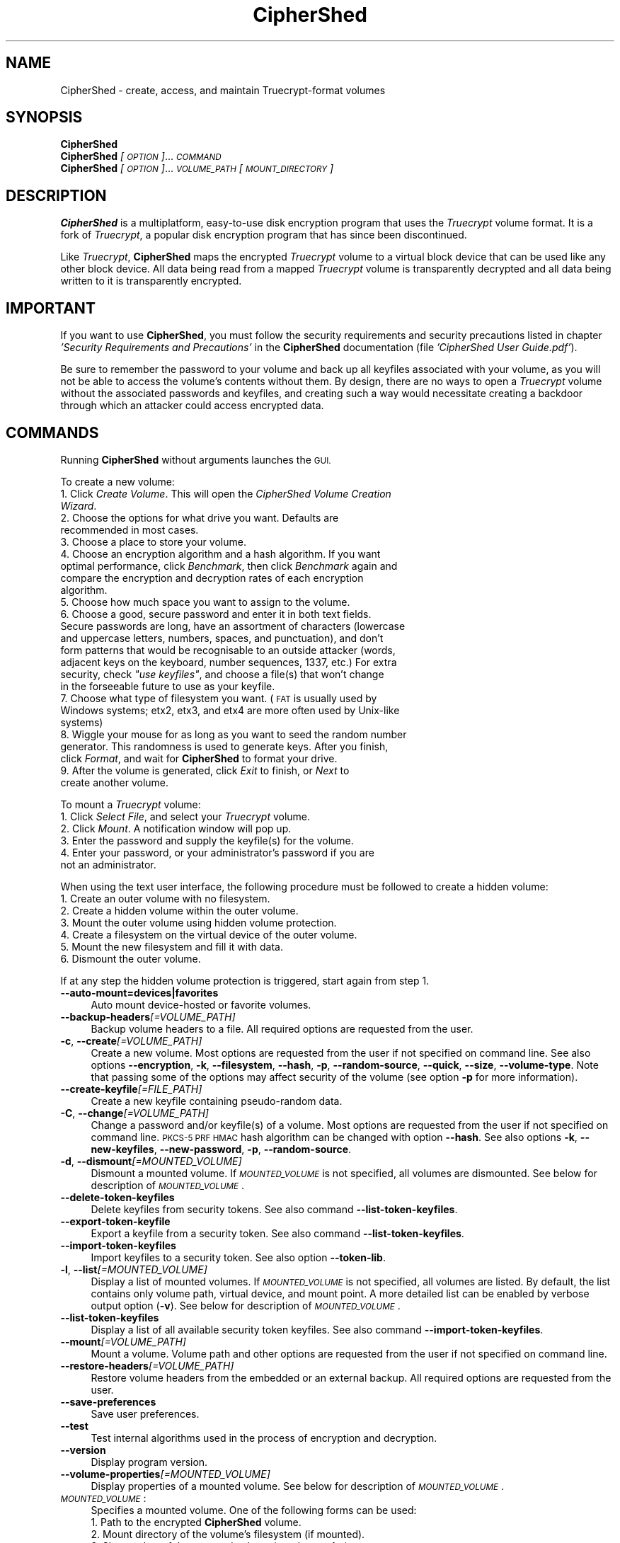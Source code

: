 .\" Automatically generated by Pod::Man 2.27 (Pod::Simple 3.28)
.\"
.\" Standard preamble:
.\" ========================================================================
.de Sp \" Vertical space (when we can't use .PP)
.if t .sp .5v
.if n .sp
..
.de Vb \" Begin verbatim text
.ft CW
.nf
.ne \\$1
..
.de Ve \" End verbatim text
.ft R
.fi
..
.\" Set up some character translations and predefined strings.  \*(-- will
.\" give an unbreakable dash, \*(PI will give pi, \*(L" will give a left
.\" double quote, and \*(R" will give a right double quote.  \*(C+ will
.\" give a nicer C++.  Capital omega is used to do unbreakable dashes and
.\" therefore won't be available.  \*(C` and \*(C' expand to `' in nroff,
.\" nothing in troff, for use with C<>.
.tr \(*W-
.ds C+ C\v'-.1v'\h'-1p'\s-2+\h'-1p'+\s0\v'.1v'\h'-1p'
.ie n \{\
.    ds -- \(*W-
.    ds PI pi
.    if (\n(.H=4u)&(1m=24u) .ds -- \(*W\h'-12u'\(*W\h'-12u'-\" diablo 10 pitch
.    if (\n(.H=4u)&(1m=20u) .ds -- \(*W\h'-12u'\(*W\h'-8u'-\"  diablo 12 pitch
.    ds L" ""
.    ds R" ""
.    ds C` ""
.    ds C' ""
'br\}
.el\{\
.    ds -- \|\(em\|
.    ds PI \(*p
.    ds L" ``
.    ds R" ''
.    ds C`
.    ds C'
'br\}
.\"
.\" Escape single quotes in literal strings from groff's Unicode transform.
.ie \n(.g .ds Aq \(aq
.el       .ds Aq '
.\"
.\" If the F register is turned on, we'll generate index entries on stderr for
.\" titles (.TH), headers (.SH), subsections (.SS), items (.Ip), and index
.\" entries marked with X<> in POD.  Of course, you'll have to process the
.\" output yourself in some meaningful fashion.
.\"
.\" Avoid warning from groff about undefined register 'F'.
.de IX
..
.nr rF 0
.if \n(.g .if rF .nr rF 1
.if (\n(rF:(\n(.g==0)) \{
.    if \nF \{
.        de IX
.        tm Index:\\$1\t\\n%\t"\\$2"
..
.        if !\nF==2 \{
.            nr % 0
.            nr F 2
.        \}
.    \}
.\}
.rr rF
.\"
.\" Accent mark definitions (@(#)ms.acc 1.5 88/02/08 SMI; from UCB 4.2).
.\" Fear.  Run.  Save yourself.  No user-serviceable parts.
.    \" fudge factors for nroff and troff
.if n \{\
.    ds #H 0
.    ds #V .8m
.    ds #F .3m
.    ds #[ \f1
.    ds #] \fP
.\}
.if t \{\
.    ds #H ((1u-(\\\\n(.fu%2u))*.13m)
.    ds #V .6m
.    ds #F 0
.    ds #[ \&
.    ds #] \&
.\}
.    \" simple accents for nroff and troff
.if n \{\
.    ds ' \&
.    ds ` \&
.    ds ^ \&
.    ds , \&
.    ds ~ ~
.    ds /
.\}
.if t \{\
.    ds ' \\k:\h'-(\\n(.wu*8/10-\*(#H)'\'\h"|\\n:u"
.    ds ` \\k:\h'-(\\n(.wu*8/10-\*(#H)'\`\h'|\\n:u'
.    ds ^ \\k:\h'-(\\n(.wu*10/11-\*(#H)'^\h'|\\n:u'
.    ds , \\k:\h'-(\\n(.wu*8/10)',\h'|\\n:u'
.    ds ~ \\k:\h'-(\\n(.wu-\*(#H-.1m)'~\h'|\\n:u'
.    ds / \\k:\h'-(\\n(.wu*8/10-\*(#H)'\z\(sl\h'|\\n:u'
.\}
.    \" troff and (daisy-wheel) nroff accents
.ds : \\k:\h'-(\\n(.wu*8/10-\*(#H+.1m+\*(#F)'\v'-\*(#V'\z.\h'.2m+\*(#F'.\h'|\\n:u'\v'\*(#V'
.ds 8 \h'\*(#H'\(*b\h'-\*(#H'
.ds o \\k:\h'-(\\n(.wu+\w'\(de'u-\*(#H)/2u'\v'-.3n'\*(#[\z\(de\v'.3n'\h'|\\n:u'\*(#]
.ds d- \h'\*(#H'\(pd\h'-\w'~'u'\v'-.25m'\f2\(hy\fP\v'.25m'\h'-\*(#H'
.ds D- D\\k:\h'-\w'D'u'\v'-.11m'\z\(hy\v'.11m'\h'|\\n:u'
.ds th \*(#[\v'.3m'\s+1I\s-1\v'-.3m'\h'-(\w'I'u*2/3)'\s-1o\s+1\*(#]
.ds Th \*(#[\s+2I\s-2\h'-\w'I'u*3/5'\v'-.3m'o\v'.3m'\*(#]
.ds ae a\h'-(\w'a'u*4/10)'e
.ds Ae A\h'-(\w'A'u*4/10)'E
.    \" corrections for vroff
.if v .ds ~ \\k:\h'-(\\n(.wu*9/10-\*(#H)'\s-2\u~\d\s+2\h'|\\n:u'
.if v .ds ^ \\k:\h'-(\\n(.wu*10/11-\*(#H)'\v'-.4m'^\v'.4m'\h'|\\n:u'
.    \" for low resolution devices (crt and lpr)
.if \n(.H>23 .if \n(.V>19 \
\{\
.    ds : e
.    ds 8 ss
.    ds o a
.    ds d- d\h'-1'\(ga
.    ds D- D\h'-1'\(hy
.    ds th \o'bp'
.    ds Th \o'LP'
.    ds ae ae
.    ds Ae AE
.\}
.rm #[ #] #H #V #F C
.\" ========================================================================
.\"
.IX Title "CipherShed 1"
.TH CipherShed 1 "2014-08-01" "CipherShed v0.7.3" "General Commands Manual"
.\" For nroff, turn off justification.  Always turn off hyphenation; it makes
.\" way too many mistakes in technical documents.
.if n .ad l
.nh
.SH "NAME"
CipherShed \- create, access, and maintain Truecrypt\-format volumes
.SH "SYNOPSIS"
.IX Header "SYNOPSIS"
.IP "\fBCipherShed\fR" 4
.IX Item "CipherShed"
.PD 0
.IP "\fBCipherShed\fR \fI[\s-1OPTION\s0]\fR... \fI\s-1COMMAND\s0\fR" 4
.IX Item "CipherShed [OPTION]... COMMAND"
.IP "\fBCipherShed\fR \fI[\s-1OPTION\s0]\fR... \fI\s-1VOLUME_PATH\s0\fR \fI[\s-1MOUNT_DIRECTORY\s0]\fR" 4
.IX Item "CipherShed [OPTION]... VOLUME_PATH [MOUNT_DIRECTORY]"
.PD
.SH "DESCRIPTION"
.IX Header "DESCRIPTION"
\&\fBCipherShed\fR is a multiplatform, easy-to-use disk encryption program that uses the \fITruecrypt\fR volume format. It is a fork of \fITruecrypt\fR, a popular disk encryption program that has since been discontinued.
.PP
Like \fITruecrypt\fR, \fBCipherShed\fR maps the encrypted \fITruecrypt\fR volume to a virtual block device that can be used like any other block device. All data being read from a mapped \fITruecrypt\fR volume is transparently decrypted and all data being written to it is transparently encrypted.
.SH "IMPORTANT"
.IX Header "IMPORTANT"
If you want to use \fBCipherShed\fR, you must follow the security requirements and security precautions listed in chapter \fI'Security Requirements and Precautions'\fR in the \fBCipherShed\fR documentation (file \fI'CipherShed User Guide.pdf'\fR).
.PP
Be sure to remember the password to your volume and back up all keyfiles associated with your volume, as you will not be able to access the volume's contents without them. By design, there are no ways to open a \fITruecrypt\fR volume without the associated passwords and keyfiles, and creating such a way would necessitate creating a backdoor through which an attacker could access encrypted data.
.SH "COMMANDS"
.IX Header "COMMANDS"
Running \fBCipherShed\fR without arguments launches the \s-1GUI. \s0
.PP
To create a new volume:
.IP " 1. Click \fICreate Volume\fR. This will open the \fICipherShed Volume Creation Wizard\fR." 4
.IX Item " 1. Click Create Volume. This will open the CipherShed Volume Creation Wizard."
.PD 0
.IP " 2. Choose the options for what drive you want. Defaults are recommended in most cases." 4
.IX Item " 2. Choose the options for what drive you want. Defaults are recommended in most cases."
.IP " 3. Choose a place to store your volume." 4
.IX Item " 3. Choose a place to store your volume."
.IP " 4. Choose an encryption algorithm and a hash algorithm. If you want optimal performance, click \fIBenchmark\fR, then click \fIBenchmark\fR again and compare the encryption and decryption rates of each encryption algorithm." 4
.IX Item " 4. Choose an encryption algorithm and a hash algorithm. If you want optimal performance, click Benchmark, then click Benchmark again and compare the encryption and decryption rates of each encryption algorithm."
.IP " 5. Choose how much space you want to assign to the volume." 4
.IX Item " 5. Choose how much space you want to assign to the volume."
.ie n .IP " 6. Choose a good, secure password and enter it in both text fields. Secure passwords are long, have an assortment of characters (lowercase and uppercase letters, numbers, spaces, and punctuation), and don't form patterns that would be recognisable to an outside attacker (words, adjacent keys on the keyboard, number sequences, 1337, etc.) For extra security, check \fI""use keyfiles""\fR, and choose a file(s) that won't change in the forseeable future to use as your keyfile." 4
.el .IP " 6. Choose a good, secure password and enter it in both text fields. Secure passwords are long, have an assortment of characters (lowercase and uppercase letters, numbers, spaces, and punctuation), and don't form patterns that would be recognisable to an outside attacker (words, adjacent keys on the keyboard, number sequences, 1337, etc.) For extra security, check \fI``use keyfiles''\fR, and choose a file(s) that won't change in the forseeable future to use as your keyfile." 4
.IX Item " 6. Choose a good, secure password and enter it in both text fields. Secure passwords are long, have an assortment of characters (lowercase and uppercase letters, numbers, spaces, and punctuation), and don't form patterns that would be recognisable to an outside attacker (words, adjacent keys on the keyboard, number sequences, 1337, etc.) For extra security, check use keyfiles, and choose a file(s) that won't change in the forseeable future to use as your keyfile."
.IP " 7. Choose what type of filesystem you want. (\s-1FAT\s0 is usually used by Windows systems; etx2, etx3, and etx4 are more often used by Unix-like systems)" 4
.IX Item " 7. Choose what type of filesystem you want. (FAT is usually used by Windows systems; etx2, etx3, and etx4 are more often used by Unix-like systems)"
.IP " 8. Wiggle your mouse for as long as you want to seed the random number generator. This randomness is used to generate keys. After you finish, click \fIFormat\fR, and wait for \fBCipherShed\fR to format your drive." 4
.IX Item " 8. Wiggle your mouse for as long as you want to seed the random number generator. This randomness is used to generate keys. After you finish, click Format, and wait for CipherShed to format your drive."
.IP " 9. After the volume is generated, click \fIExit\fR to finish, or \fINext\fR to create another volume." 4
.IX Item " 9. After the volume is generated, click Exit to finish, or Next to create another volume."
.PD
.PP
To mount a \fITruecrypt\fR volume:
.IP " 1. Click \fISelect File\fR, and select your \fITruecrypt\fR volume." 4
.IX Item " 1. Click Select File, and select your Truecrypt volume."
.PD 0
.IP " 2. Click \fIMount\fR. A notification window will pop up." 4
.IX Item " 2. Click Mount. A notification window will pop up."
.IP " 3. Enter the password and supply the keyfile(s) for the volume." 4
.IX Item " 3. Enter the password and supply the keyfile(s) for the volume."
.IP " 4. Enter your password, or your administrator's password if you are not an administrator." 4
.IX Item " 4. Enter your password, or your administrator's password if you are not an administrator."
.PD
.PP
When using the text user interface, the following procedure must be followed to create a hidden volume:
.IP " 1. Create an outer volume with no filesystem." 4
.IX Item " 1. Create an outer volume with no filesystem."
.PD 0
.IP " 2. Create a hidden volume within the outer volume." 4
.IX Item " 2. Create a hidden volume within the outer volume."
.IP " 3. Mount the outer volume using hidden volume protection." 4
.IX Item " 3. Mount the outer volume using hidden volume protection."
.IP " 4. Create a filesystem on the virtual device of the outer volume." 4
.IX Item " 4. Create a filesystem on the virtual device of the outer volume."
.IP " 5. Mount the new filesystem and fill it with data." 4
.IX Item " 5. Mount the new filesystem and fill it with data."
.IP " 6. Dismount the outer volume." 4
.IX Item " 6. Dismount the outer volume."
.PD
.PP
If at any step the hidden volume protection is triggered, start again from step 1.
.IP "\fB\-\-auto\-mount=devices|favorites\fR" 4
.IX Item "--auto-mount=devices|favorites"
Auto mount device-hosted or favorite volumes.
.IP "\fB\-\-backup\-headers\fR\fI[=VOLUME_PATH]\fR" 4
.IX Item "--backup-headers[=VOLUME_PATH]"
Backup volume headers to a file. All required options are requested from the user.
.IP "\fB\-c\fR, \fB\-\-create\fR\fI[=VOLUME_PATH]\fR" 4
.IX Item "-c, --create[=VOLUME_PATH]"
Create a new volume. Most options are requested from the user if not specified on command line. See also options \fB\-\-encryption\fR, \fB\-k\fR, \fB\-\-filesystem\fR, \fB\-\-hash\fR, \fB\-p\fR, \fB\-\-random\-source\fR, \fB\-\-quick\fR, \fB\-\-size\fR, \fB\-\-volume\-type\fR. Note that passing some of the options may affect security of the volume (see option \fB\-p\fR for more information).
.IP "\fB\-\-create\-keyfile\fR\fI[=FILE_PATH]\fR" 4
.IX Item "--create-keyfile[=FILE_PATH]"
Create a new keyfile containing pseudo-random data.
.IP "\fB\-C\fR, \fB\-\-change\fR\fI[=VOLUME_PATH]\fR" 4
.IX Item "-C, --change[=VOLUME_PATH]"
Change a password and/or keyfile(s) of a volume. Most options are requested from the user if not specified on command line. \s-1PKCS\-5 PRF HMAC\s0 hash algorithm can be changed with option \fB\-\-hash\fR. See also options \fB\-k\fR, \fB\-\-new\-keyfiles\fR, \fB\-\-new\-password\fR, \fB\-p\fR, \fB\-\-random\-source\fR.
.IP "\fB\-d\fR, \fB\-\-dismount\fR\fI[=MOUNTED_VOLUME]\fR" 4
.IX Item "-d, --dismount[=MOUNTED_VOLUME]"
Dismount a mounted volume. If \fI\s-1MOUNTED_VOLUME\s0\fR is not specified, all volumes are dismounted. See below for description of \fI\s-1MOUNTED_VOLUME\s0\fR.
.IP "\fB\-\-delete\-token\-keyfiles\fR" 4
.IX Item "--delete-token-keyfiles"
Delete keyfiles from security tokens. See also command \fB\-\-list\-token\-keyfiles\fR.
.IP "\fB\-\-export\-token\-keyfile\fR" 4
.IX Item "--export-token-keyfile"
Export a keyfile from a security token. See also command \fB\-\-list\-token\-keyfiles\fR.
.IP "\fB\-\-import\-token\-keyfiles\fR" 4
.IX Item "--import-token-keyfiles"
Import keyfiles to a security token. See also option \fB\-\-token\-lib\fR.
.IP "\fB\-l\fR, \fB\-\-list\fR\fI[=MOUNTED_VOLUME]\fR" 4
.IX Item "-l, --list[=MOUNTED_VOLUME]"
Display a list of mounted volumes. If \fI\s-1MOUNTED_VOLUME\s0\fR is not specified, all volumes are listed. By default, the list contains only volume path, virtual device, and mount point. A more detailed list can be enabled by verbose output option (\fB\-v\fR). See below for description of \fI\s-1MOUNTED_VOLUME\s0\fR.
.IP "\fB\-\-list\-token\-keyfiles\fR" 4
.IX Item "--list-token-keyfiles"
Display a list of all available security token keyfiles. See also command \fB\-\-import\-token\-keyfiles\fR.
.IP "\fB\-\-mount\fR\fI[=VOLUME_PATH]\fR" 4
.IX Item "--mount[=VOLUME_PATH]"
Mount a volume. Volume path and other options are requested from the user if not specified on command line.
.IP "\fB\-\-restore\-headers\fR\fI[=VOLUME_PATH]\fR" 4
.IX Item "--restore-headers[=VOLUME_PATH]"
Restore volume headers from the embedded or an external backup. All required options are requested from the user.
.IP "\fB\-\-save\-preferences\fR" 4
.IX Item "--save-preferences"
Save user preferences.
.IP "\fB\-\-test\fR" 4
.IX Item "--test"
Test internal algorithms used in the process of encryption and decryption.
.IP "\fB\-\-version\fR" 4
.IX Item "--version"
Display program version.
.IP "\fB\-\-volume\-properties\fR\fI[=MOUNTED_VOLUME]\fR" 4
.IX Item "--volume-properties[=MOUNTED_VOLUME]"
Display properties of a mounted volume. See below for description of \fI\s-1MOUNTED_VOLUME\s0\fR.
.IP "\fI\s-1MOUNTED_VOLUME\s0\fR:" 4
.IX Item "MOUNTED_VOLUME:"
Specifies a mounted volume. One of the following forms can be used:
.RS 4
.IP "1. Path to the encrypted \fBCipherShed\fR volume." 4
.IX Item "1. Path to the encrypted CipherShed volume."
.PD 0
.IP "2. Mount directory of the volume's filesystem (if mounted)." 4
.IX Item "2. Mount directory of the volume's filesystem (if mounted)."
.IP "3. Slot number of the mounted volume (requires \fB\-\-slot\fR)." 4
.IX Item "3. Slot number of the mounted volume (requires --slot)."
.RE
.RS 4
.RE
.PD
.SH "OPTIONS"
.IX Header "OPTIONS"
.IP "\fB\-\-display\-password\fR" 4
.IX Item "--display-password"
Display password characters while typing.
.IP "\fB\-\-encryption=\fR\fI\s-1ENCRYPTION_ALGORITHM\s0\fR" 4
.IX Item "--encryption=ENCRYPTION_ALGORITHM"
Use specified encryption algorithm when creating a new volume.
.IP "\fB\-\-filesystem=\fR\fI\s-1TYPE\s0\fR" 4
.IX Item "--filesystem=TYPE"
Filesystem type to mount. The \s-1TYPE\s0 argument is passed to \fImount\fR\|(8) command with option \-t. Default type is 'auto'. When creating a new volume, this option specifies the filesystem to be created on the new volume (only '\s-1FAT\s0' and 'none' \s-1TYPE\s0 is allowed). Filesystem type 'none' disables mounting or creating a filesystem.
.IP "\fB\-\-force\fR" 4
.IX Item "--force"
Force mounting of a volume in use, dismounting of a volume in use, or overwriting a file. Note that this option has no effect on some platforms.
.IP "\fB\-\-fs\-options=\fR\fI\s-1OPTIONS\s0\fR" 4
.IX Item "--fs-options=OPTIONS"
Filesystem mount options. The \s-1OPTIONS\s0 argument is passed to \fImount\fR\|(8) command with option \fB\-o\fR when a filesystem on a \fBCipherShed\fR volume is mounted. This option is not available on some platforms.
.IP "\fB\-\-hash=\fR\fI\s-1HASH\s0\fR" 4
.IX Item "--hash=HASH"
Use specified hash algorithm when creating a new volume or changing password and/or keyfiles. This option also specifies the mixing \s-1PRF\s0 of the random number generator.
.IP "\fB\-k\fR, \fB\-\-keyfiles\fR=\fIKEYFILE1[,KEYFILE2,KEYFILE3,...]\fR" 4
.IX Item "-k, --keyfiles=KEYFILE1[,KEYFILE2,KEYFILE3,...]"
Use specified keyfiles when mounting a volume or when changing password and/or keyfiles. When a directory is specified, all files inside it will be used (non-recursively). Multiple keyfiles must be separated by comma. Use double comma (,,) to specify a comma contained in keyfile's name. Keyfile stored on a security token must be specified as token://slot/SLOT_NUMBER/file/FILENAME. An empty keyfile (\fB\-k ""\fR) disables interactive requests for keyfiles. See also options \fB\-\-import\-token\-keyfiles\fR, \fB\-\-list\-token\-keyfiles\fR, \fB\-\-new\-keyfiles\fR, \fB\-\-protection\-keyfiles\fR.
.IP "\fB\-\-load\-preferences\fR" 4
.IX Item "--load-preferences"
Load user preferences.
.IP "\fB\-m\fR, \fB\-\-mount\-options=\fR\fIOPTION1[,OPTION2,OPTION3,...]\fR" 4
.IX Item "-m, --mount-options=OPTION1[,OPTION2,OPTION3,...]"
Specifies comma-separated mount options for a \fBCipherShed\fR volume:
.RS 4
.IP " \fBheaderbak:\fR Use backup headers when mounting a volume." 4
.IX Item " headerbak: Use backup headers when mounting a volume."
.PD 0
.IP " \fBnokernelcrypto:\fR Do not use kernel cryptographic services." 4
.IX Item " nokernelcrypto: Do not use kernel cryptographic services."
.IP " \fBreadonly|ro:\fR Mount volume as read-only." 4
.IX Item " readonly|ro: Mount volume as read-only."
.IP " \fBsystem:\fR Mount partition using system encryption." 4
.IX Item " system: Mount partition using system encryption."
.IP " \fBtimestamp|ts:\fR Do not restore host-file modification timestamp when a volume is dismounted (note that the operating system under certain circumstances does not alter host-file timestamps, which may be mistakenly interpreted to mean that this option does not work)." 4
.IX Item " timestamp|ts: Do not restore host-file modification timestamp when a volume is dismounted (note that the operating system under certain circumstances does not alter host-file timestamps, which may be mistakenly interpreted to mean that this option does not work)."
.RE
.RS 4
.PD
.Sp
See also option \fB\-\-fs\-options\fR.
.RE
.IP "\fB\-\-new\-keyfiles=\fR\fIKEYFILE1[,KEYFILE2,KEYFILE3,...]\fR" 4
.IX Item "--new-keyfiles=KEYFILE1[,KEYFILE2,KEYFILE3,...]"
Add specified keyfiles to a volume. This option can only be used with command \fB\-C\fR.
.IP "\fB\-\-new\-password=\fR\fI\s-1PASSWORD\s0\fR" 4
.IX Item "--new-password=PASSWORD"
Specifies a new password. This option can only be used with command \fB\-C\fR.
.IP "\fB\-p\fR, \fB\-\-password=\fR\fI\s-1PASSWORD\s0\fR" 4
.IX Item "-p, --password=PASSWORD"
Use specified password to mount/open a volume. An empty password can also be specified (\fB\-p ""\fR). Note that passing a password on the command line is potentially insecure as the password may be visible in the process list (see \fIps\fR\|(1)) and/or stored in a command history file or system logs.
.IP "\fB\-\-protect\-hidden=yes|no\fR" 4
.IX Item "--protect-hidden=yes|no"
Write-protect a hidden volume when mounting an outer volume. Before mounting the outer volume, the user will be prompted for a password to open the hidden volume. The size and position of the hidden volume is then determined and the outer volume is mounted with all sectors belonging to the hidden volume protected against write operations. When a write to the protected area is prevented, the whole volume is switched to read-only mode. Verbose list (\fB\-v \-l\fR) can be used to query the state of the hidden volume protection. Warning message is displayed when a volume switched to read-only is being dismounted.
.IP "\fB\-\-protection\-keyfiles=\fR\fIKEYFILE1[,KEYFILE2,KEYFILE3,...]\fR" 4
.IX Item "--protection-keyfiles=KEYFILE1[,KEYFILE2,KEYFILE3,...]"
Use specified keyfiles to open a hidden volume to be protected. This option may be used only when mounting an outer volume with hidden volume protected. See also options \fB\-k\fR and \fB\-\-protect\-hidden\fR.
.IP "\fB\-\-protection\-password=\fR\fI\s-1PASSWORD\s0\fR" 4
.IX Item "--protection-password=PASSWORD"
Use specified password to open a hidden volume to be protected. This option may be used only when mounting an outer volume with hidden volume protected. See also options \fB\-p\fR and \fB\-\-protect\-hidden\fR.
.IP "\fB\-\-quick\fR" 4
.IX Item "--quick"
Do not encrypt free space when creating a device-hosted volume. This option must not be used when creating an outer volume.
.IP "\fB\-\-random\-source=\fR\fI\s-1FILE\s0\fR" 4
.IX Item "--random-source=FILE"
Use \fI\s-1FILE\s0\fR as a source of random data (e.g., when creating a volume) instead of requiring the user to type random characters.
.IP "\fB\-\-slot=\fR\fI\s-1SLOT\s0\fR" 4
.IX Item "--slot=SLOT"
Use specified slot number when mounting, dismounting, or listing a volume.
.IP "\fB\-\-size=\fR\fI\s-1SIZE\s0\fR" 4
.IX Item "--size=SIZE"
Use specified size in bytes when creating a new volume.
.IP "\fB\-t\fR, \fB\-\-text\fR" 4
.IX Item "-t, --text"
Use text user interface. Graphical user interface is used by default if available. This option must be specified as the first argument.
.IP "\fB\-\-token\-lib=\fR\fI\s-1LIB_PATH\s0\fR" 4
.IX Item "--token-lib=LIB_PATH"
Use specified \s-1PKCS\s0 #11 security token library.
.IP "\fB\-\-volume\-type=\fR\fI\s-1TYPE\s0\fR" 4
.IX Item "--volume-type=TYPE"
Use specified volume type when creating a new volume. \fI\s-1TYPE\s0\fR can be 'normal' or 'hidden'. See option \fB\-c\fR for more information on creating hidden volumes.
.IP "\fB\-v\fR, \fB\-\-verbose\fR" 4
.IX Item "-v, --verbose"
Enable verbose output.
.SH "EXAMPLES"
.IX Header "EXAMPLES"
.IP "Create a new volume:" 4
.IX Item "Create a new volume:"
\&\fBCipherShed \-t \-c\fR
.IP "Mount a volume:" 4
.IX Item "Mount a volume:"
\&\fBCipherShed\fR \fIvolume.tc /media/CipherShed1\fR
.IP "Mount a volume as read-only, using keyfiles:" 4
.IX Item "Mount a volume as read-only, using keyfiles:"
\&\fBCipherShed \-m ro \-k\fR \fIkeyfile1,keyfile2 volume.tc\fR
.IP "Mount a volume without mounting its filesystem:" 4
.IX Item "Mount a volume without mounting its filesystem:"
\&\fBCipherShed \-\-filesystem=\fR\fInone volume.tc\fR
.IP "Mount a volume prompting only for its password:" 4
.IX Item "Mount a volume prompting only for its password:"
\&\fBCipherShed \-t \-k "" \-\-protect\-hidden=no\fR \fIvolume.tc /media/CipherShed1\fR
.IP "Dismount a volume:" 4
.IX Item "Dismount a volume:"
\&\fBCipherShed \-d\fR \fIvolume.tc\fR
.IP "Dismount all mounted volumes:" 4
.IX Item "Dismount all mounted volumes:"
\&\fBCipherShed \-d\fR
.SH "AUTHOR"
.IX Header "AUTHOR"
The sections \*(L"name\*(R", \*(L"description\*(R", \*(L"author\*(R", and \*(L"history\*(R", the first 3 paragraphs of \*(L"commands\*(R", and the second paragraph of \*(L"important\*(R", were written by Eugene Wang. All the rest of this man page was derived from the help document written by the anonymous \fITruecrypt\fR team for \fITruecrypt\fR.
.SH "HISTORY"
.IX Header "HISTORY"
February 7, 2004 \- First version of \fITruecrypt\fR written by an anonymous developer(s). Contained code allegedly stolen from SecurStar, causing development to stall, and persistent licensing issues to occur throughout its history.
.PP
June 7, 2004 \- A second version developed and released by a different anonymous developer(s).
.PP
February 7, 2012 \- \fITruecrypt 7.1a\fR, the last complete version of \fITruecrypt\fR, released. Still under the problematic "\fITruecrypt License"\fR, which contains terms that are arguably non-free.
.PP
May 28, 2014\- \fITruecrypt\fR project suddenly shut down, and a ominous notice posted on \fITruecrypt\fR's SourceForge page telling users of \fITruecrypt\fR to switch to BitLocker. A handful of groups prepare to pick up where the \fITruecrypt\fR foundation left off, most notably \fITruecrypt.ch\fR, \fBCipherShed\fR, and \s-1IDRIX. \s0
.PP
(Insert more about \fBCipherShed\fR development as it comes)

